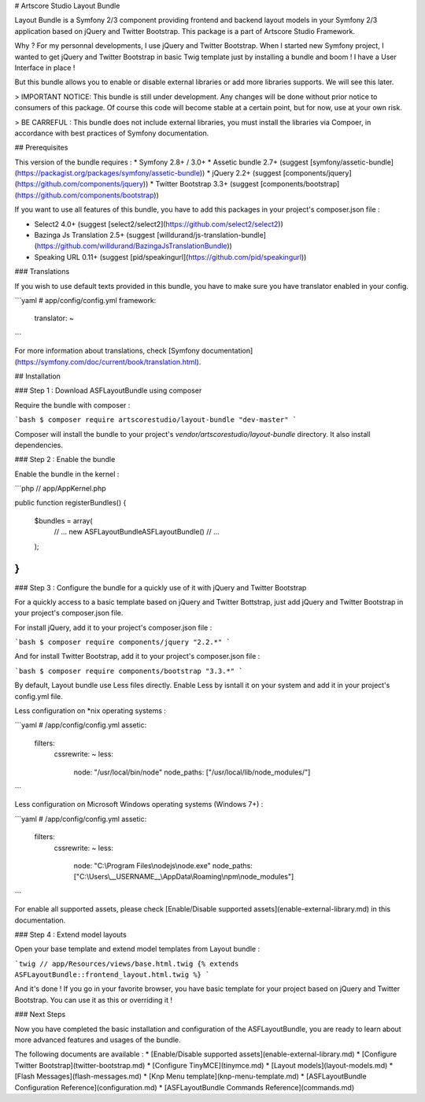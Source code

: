 # Artscore Studio Layout Bundle

Layout Bundle is a Symfony 2/3 component providing frontend and backend layout models in your Symfony 2/3 application based on jQuery and Twitter Bootstrap. This package is a part of Artscore Studio Framework.

Why ? For my personnal developments, I use jQuery and Twitter Bootstrap. When I started new Symfony project, I wanted to get jQuery and Twitter Bootstrap in basic Twig template just by installing a bundle and boom ! I have a User Interface in place !

But this bundle allows you to enable or disable external libraries or add more libraries supports. We will see this later.

> IMPORTANT NOTICE: This bundle is still under development. Any changes will be done without prior notice to consumers of this package. Of course this code will become stable at a certain point, but for now, use at your own risk.

> BE CARREFUL : This bundle does not include external libraries, you must install the libraries via Compoer, in accordance with best practices of Symfony documentation.
 
## Prerequisites

This version of the bundle requires :
* Symfony 2.8+ / 3.0+
* Assetic bundle 2.7+ (suggest [symfony/assetic-bundle](https://packagist.org/packages/symfony/assetic-bundle))
* jQuery 2.2+ (suggest [components/jquery](https://github.com/components/jquery))
* Twitter Bootstrap 3.3+ (suggest [components/bootstrap](https://github.com/components/bootstrap))

If you want to use all features of this bundle, you have to add this packages in your project's composer.json file :

* Select2 4.0+ (suggest [select2/select2](https://github.com/select2/select2))
* Bazinga Js Translation 2.5+ (suggest [willdurand/js-translation-bundle](https://github.com/willdurand/BazingaJsTranslationBundle))
* Speaking URL 0.11+ (suggest [pid/speakingurl](https://github.com/pid/speakingurl))

### Translations

If you wish to use default texts provided in this bundle, you have to make sure you have translator enabled in your config.

```yaml
# app/config/config.yml
framework:
    translator: ~
```

For more information about translations, check [Symfony documentation](https://symfony.com/doc/current/book/translation.html).

## Installation

### Step 1 : Download ASFLayoutBundle using composer

Require the bundle with composer :

```bash
$ composer require artscorestudio/layout-bundle "dev-master"
```

Composer will install the bundle to your project's *vendor/artscorestudio/layout-bundle* directory. It also install dependencies. 

### Step 2 : Enable the bundle

Enable the bundle in the kernel :

```php
// app/AppKernel.php

public function registerBundles()
{
	$bundles = array(
		// ...
		new ASF\LayoutBundle\ASFLayoutBundle()
		// ...
	);
}
```

### Step 3 : Configure the bundle for a quickly use of it with jQuery and Twitter Bootstrap

For a quickly access to a basic template based on jQuery and Twitter Bottstrap, just add jQuery and Twitter Bootstrap in your project's composer.json file.

For install jQuery, add it to your project's composer.json file :

```bash
$ composer require components/jquery "2.2.*"
```

And for install Twitter Bootstrap, add it to your project's composer.json file :

```bash
$ composer require components/bootstrap "3.3.*"
```

By default, Layout bundle use Less files directly. Enable Less by isntall it on your system and add it in your project's config.yml file.

Less configuration on *nix operating systems :

```yaml
# /app/config/config.yml
assetic:
    filters:
        cssrewrite: ~
        less:
            node: "/usr/local/bin/node"
            node_paths: ["/usr/local/lib/node_modules/"]
```

Less configuration on Microsoft Windows operating systems (Windows 7+) :

```yaml
# /app/config/config.yml
assetic:
    filters:
        cssrewrite: ~
        less:
            node: "C:\\Program Files\\nodejs\\node.exe"
            node_paths: ["C:\\Users\\__USERNAME__\\AppData\\Roaming\\npm\\node_modules"]
```

For enable all supported assets, please check [Enable/Disable supported assets](enable-external-library.md) in this documentation.

### Step 4 : Extend model layouts

Open your base template and extend model templates from Layout bundle :

```twig
// app/Resources/views/base.html.twig
{% extends ASFLayoutBundle::frontend_layout.html.twig %}
```

And it's done ! If you go in your favorite browser, you have basic template for your project based on jQuery and Twitter Bootstrap.
You can use it as this or overriding it !

### Next Steps

Now you have completed the basic installation and configuration of the ASFLayoutBundle, you are ready to learn about more advanced features and usages of the bundle.

The following documents are available :
* [Enable/Disable supported assets](enable-external-library.md)
* [Configure Twitter Bootstrap](twitter-bootstrap.md)
* [Configure TinyMCE](tinymce.md)
* [Layout models](layout-models.md)
* [Flash Messages](flash-messages.md)
* [Knp Menu template](knp-menu-template.md)
* [ASFLayoutBundle Configuration Reference](configuration.md)
* [ASFLayoutBundle Commands Reference](commands.md)